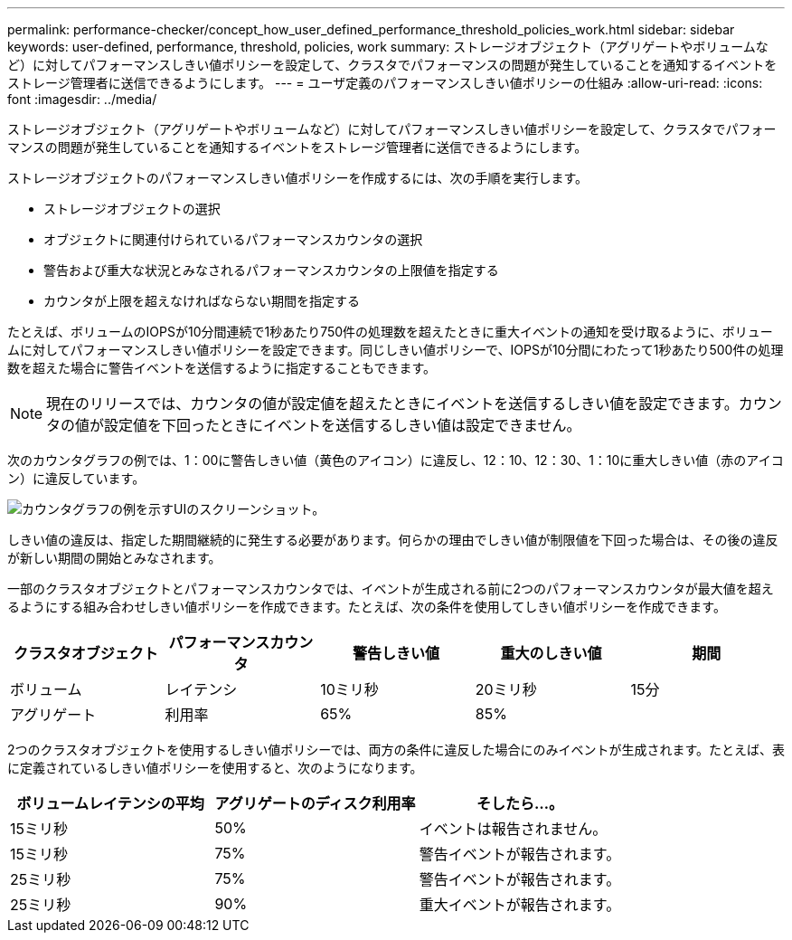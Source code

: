 ---
permalink: performance-checker/concept_how_user_defined_performance_threshold_policies_work.html 
sidebar: sidebar 
keywords: user-defined, performance, threshold, policies, work 
summary: ストレージオブジェクト（アグリゲートやボリュームなど）に対してパフォーマンスしきい値ポリシーを設定して、クラスタでパフォーマンスの問題が発生していることを通知するイベントをストレージ管理者に送信できるようにします。 
---
= ユーザ定義のパフォーマンスしきい値ポリシーの仕組み
:allow-uri-read: 
:icons: font
:imagesdir: ../media/


[role="lead"]
ストレージオブジェクト（アグリゲートやボリュームなど）に対してパフォーマンスしきい値ポリシーを設定して、クラスタでパフォーマンスの問題が発生していることを通知するイベントをストレージ管理者に送信できるようにします。

ストレージオブジェクトのパフォーマンスしきい値ポリシーを作成するには、次の手順を実行します。

* ストレージオブジェクトの選択
* オブジェクトに関連付けられているパフォーマンスカウンタの選択
* 警告および重大な状況とみなされるパフォーマンスカウンタの上限値を指定する
* カウンタが上限を超えなければならない期間を指定する


たとえば、ボリュームのIOPSが10分間連続で1秒あたり750件の処理数を超えたときに重大イベントの通知を受け取るように、ボリュームに対してパフォーマンスしきい値ポリシーを設定できます。同じしきい値ポリシーで、IOPSが10分間にわたって1秒あたり500件の処理数を超えた場合に警告イベントを送信するように指定することもできます。

[NOTE]
====
現在のリリースでは、カウンタの値が設定値を超えたときにイベントを送信するしきい値を設定できます。カウンタの値が設定値を下回ったときにイベントを送信するしきい値は設定できません。

====
次のカウンタグラフの例では、1：00に警告しきい値（黄色のアイコン）に違反し、12：10、12：30、1：10に重大しきい値（赤のアイコン）に違反しています。

image::../media/opm2_threshold_breach.gif[カウンタグラフの例を示すUIのスクリーンショット。]

しきい値の違反は、指定した期間継続的に発生する必要があります。何らかの理由でしきい値が制限値を下回った場合は、その後の違反が新しい期間の開始とみなされます。

一部のクラスタオブジェクトとパフォーマンスカウンタでは、イベントが生成される前に2つのパフォーマンスカウンタが最大値を超えるようにする組み合わせしきい値ポリシーを作成できます。たとえば、次の条件を使用してしきい値ポリシーを作成できます。

|===
| クラスタオブジェクト | パフォーマンスカウンタ | 警告しきい値 | 重大のしきい値 | 期間 


 a| 
ボリューム
 a| 
レイテンシ
 a| 
10ミリ秒
 a| 
20ミリ秒
 a| 
15分



 a| 
アグリゲート
 a| 
利用率
 a| 
65%
 a| 
85%
 a| 

|===
2つのクラスタオブジェクトを使用するしきい値ポリシーでは、両方の条件に違反した場合にのみイベントが生成されます。たとえば、表に定義されているしきい値ポリシーを使用すると、次のようになります。

|===
| ボリュームレイテンシの平均 | アグリゲートのディスク利用率 | そしたら...。 


 a| 
15ミリ秒
 a| 
50%
 a| 
イベントは報告されません。



 a| 
15ミリ秒
 a| 
75%
 a| 
警告イベントが報告されます。



 a| 
25ミリ秒
 a| 
75%
 a| 
警告イベントが報告されます。



 a| 
25ミリ秒
 a| 
90%
 a| 
重大イベントが報告されます。

|===